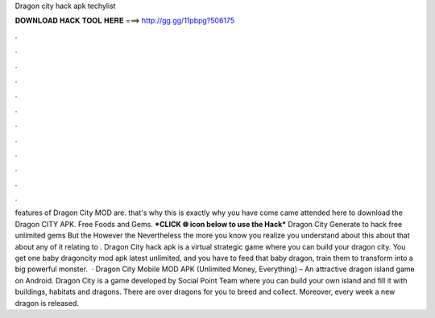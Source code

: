 Dragon city hack apk techylist

𝐃𝐎𝐖𝐍𝐋𝐎𝐀𝐃 𝐇𝐀𝐂𝐊 𝐓𝐎𝐎𝐋 𝐇𝐄𝐑𝐄 ===> http://gg.gg/11pbpg?506175

.

.

.

.

.

.

.

.

.

.

.

.

features of Dragon City MOD are. that's why this is exactly why you have come came attended here to download the Dragon CITY APK. Free Foods and Gems. ***CLICK 🌐 icon below to use the Hack*** Dragon City Generate to hack free unlimited gems But the However the Nevertheless the more you know you realize you understand about this about that about any of it relating to . Dragon City hack apk is a virtual strategic game where you can build your dragon city. You get one baby dragoncity mod apk latest unlimited, and you have to feed that baby dragon, train them to transform into a big powerful monster.  · Dragon City Mobile MOD APK (Unlimited Money, Everything) – An attractive dragon island game on Android. Dragon City is a game developed by Social Point Team where you can build your own island and fill it with buildings, habitats and dragons. There are over dragons for you to breed and collect. Moreover, every week a new dragon is released.